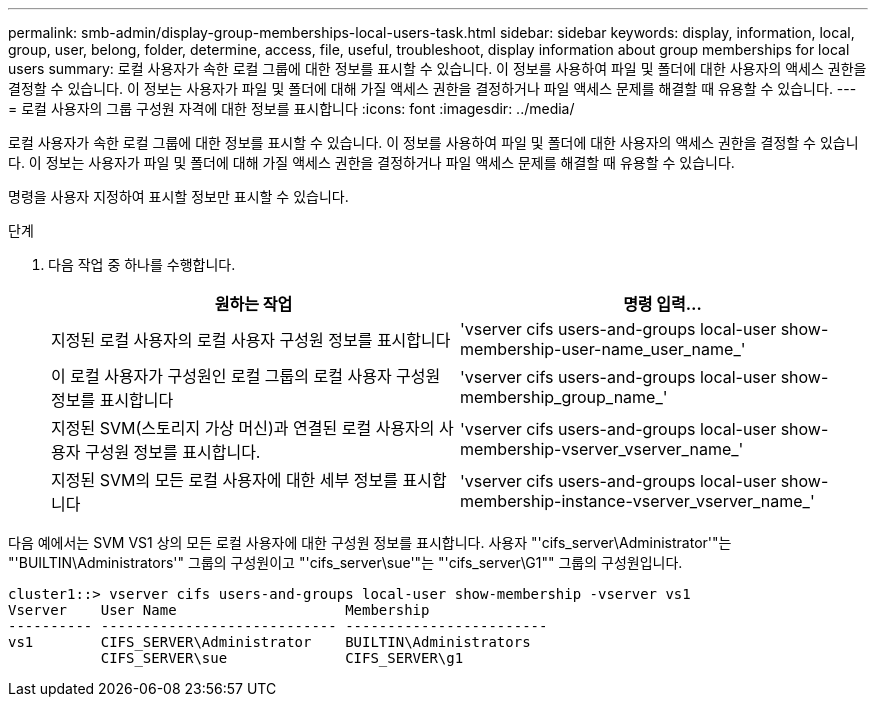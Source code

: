 ---
permalink: smb-admin/display-group-memberships-local-users-task.html 
sidebar: sidebar 
keywords: display, information, local, group, user, belong, folder, determine, access, file, useful, troubleshoot, display information about group memberships for local users 
summary: 로컬 사용자가 속한 로컬 그룹에 대한 정보를 표시할 수 있습니다. 이 정보를 사용하여 파일 및 폴더에 대한 사용자의 액세스 권한을 결정할 수 있습니다. 이 정보는 사용자가 파일 및 폴더에 대해 가질 액세스 권한을 결정하거나 파일 액세스 문제를 해결할 때 유용할 수 있습니다. 
---
= 로컬 사용자의 그룹 구성원 자격에 대한 정보를 표시합니다
:icons: font
:imagesdir: ../media/


[role="lead"]
로컬 사용자가 속한 로컬 그룹에 대한 정보를 표시할 수 있습니다. 이 정보를 사용하여 파일 및 폴더에 대한 사용자의 액세스 권한을 결정할 수 있습니다. 이 정보는 사용자가 파일 및 폴더에 대해 가질 액세스 권한을 결정하거나 파일 액세스 문제를 해결할 때 유용할 수 있습니다.

명령을 사용자 지정하여 표시할 정보만 표시할 수 있습니다.

.단계
. 다음 작업 중 하나를 수행합니다.
+
|===
| 원하는 작업 | 명령 입력... 


 a| 
지정된 로컬 사용자의 로컬 사용자 구성원 정보를 표시합니다
 a| 
'vserver cifs users-and-groups local-user show-membership-user-name_user_name_'



 a| 
이 로컬 사용자가 구성원인 로컬 그룹의 로컬 사용자 구성원 정보를 표시합니다
 a| 
'vserver cifs users-and-groups local-user show-membership_group_name_'



 a| 
지정된 SVM(스토리지 가상 머신)과 연결된 로컬 사용자의 사용자 구성원 정보를 표시합니다.
 a| 
'vserver cifs users-and-groups local-user show-membership-vserver_vserver_name_'



 a| 
지정된 SVM의 모든 로컬 사용자에 대한 세부 정보를 표시합니다
 a| 
'vserver cifs users-and-groups local-user show-membership-instance-vserver_vserver_name_'

|===


다음 예에서는 SVM VS1 상의 모든 로컬 사용자에 대한 구성원 정보를 표시합니다. 사용자 "'cifs_server\Administrator'"는 "'BUILTIN\Administrators'" 그룹의 구성원이고 "'cifs_server\sue'"는 "'cifs_server\G1"" 그룹의 구성원입니다.

[listing]
----
cluster1::> vserver cifs users-and-groups local-user show-membership -vserver vs1
Vserver    User Name                    Membership
---------- ---------------------------- ------------------------
vs1        CIFS_SERVER\Administrator    BUILTIN\Administrators
           CIFS_SERVER\sue              CIFS_SERVER\g1
----